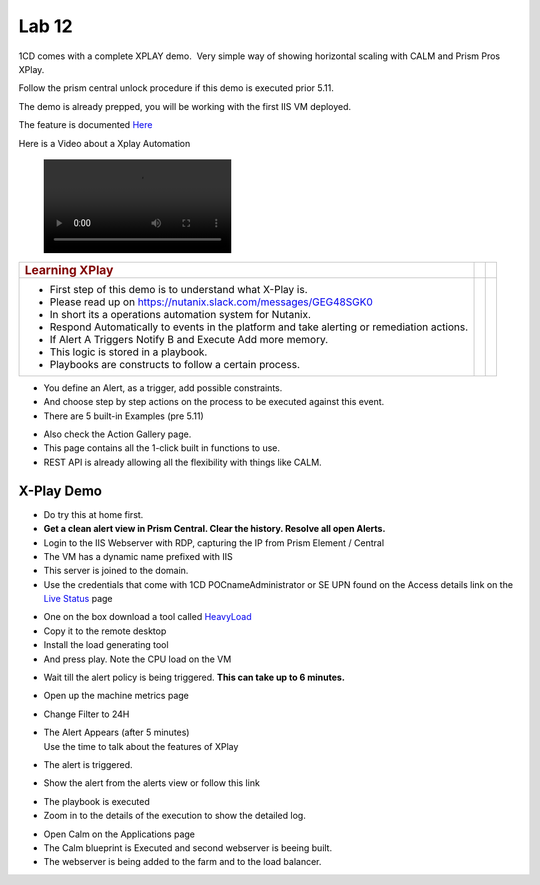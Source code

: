 .. _prism_pro_xplay:

Lab 12
---------------

1CD comes with a complete XPLAY demo.  Very simple way of showing
horizontal scaling with CALM and Prism Pros XPlay.

Follow the prism central unlock procedure if this demo is executed prior
5.11.

The demo is already prepped, you will be working with the first IIS VM
deployed.

The feature is documented `Here <file:///C:/display/SEW/11)+X-Play>`__

Here is a Video about a Xplay Automation

   |image14|

+-----------------------------------------------------+----------+---+
| .. rubric:: **Learning XPlay**                      |          |   |
|    :name: learning-xplay                            |          |   |
+=====================================================+==========+===+
| -  First step of this demo is to understand what    | |image2| |   |
|    X-Play is.                                       |          |   |
|                                                     |          |   |
| -  Please read up on                                |          |   |
|    https://nutanix.slack.com/messages/GEG48SGK0     |          |   |
|                                                     |          |   |
| -  In short its a operations automation system for  |          |   |
|    Nutanix.                                         |          |   |
|                                                     |          |   |
| -  Respond Automatically to events in the platform  |          |   |
|    and take alerting or remediation actions.        |          |   |
|                                                     |          |   |
| -  If Alert A Triggers Notify B and Execute Add     |          |   |
|    more memory.                                     |          |   |
|                                                     |          |   |
| -  This logic is stored in a playbook.              |          |   |
|                                                     |          |   |
| -  Playbooks are constructs to follow a certain     |          |   |
|    process.                                         |          |   |
+-----------------------------------------------------+----------+---+

-  You define an Alert, as a trigger, add possible constraints.

-  And choose step by step actions on the process to be executed against
   this event.

-  There are 5 built-in Examples (pre 5.11)

|image3|

-  Also check the Action Gallery page.

-  This page contains all the 1-click built in functions to use.

-  REST API is already allowing all the flexibility with things like
   CALM.

|image4|

.. _x-play-demo-1:

**X-Play Demo**
===============

-  Do try this at home first.

-  **Get a clean alert view in Prism Central. Clear the history. Resolve
   all open Alerts.**

-  Login to the IIS Webserver with RDP, capturing the IP from Prism
   Element / Central

-  The VM has a dynamic name prefixed with IIS

-  This server is joined to the domain.

-  Use the credentials that come with 1CD POCname\Administrator or SE
   UPN found on the Access details link on the `Live
   Status <http://1-click-com.corp.nutanix.com/Running.ps1x>`__ page

|image5|

|image6|

|image7|

-  One on the box download a tool called
   `HeavyLoad <https://www.jam-software.com/heavyload/>`__

-  Copy it to the remote desktop

-  Install the load generating tool

-  And press play. Note the CPU load on the VM

|image8|\ |image9|

-  Wait till the alert policy is being triggered. **This can take up to
   6 minutes.**

-  Open up the machine metrics page

-  Change Filter to 24H

-  | The Alert Appears (after 5 minutes)
   | Use the time to talk about the features of XPlay

-  The alert is triggered.

-  Show the alert from the alerts view or follow this link

|image10|

-  The playbook is executed

-  Zoom in to the details of the execution to show the detailed log.

|image11|

|image12|

-  Open Calm on the Applications page

-  The Calm blueprint is Executed and second webserver is beeing built.

-  The webserver is being added to the farm and to the load balancer.

|image13|

.. |image0| image:: media/image1.png
.. |image1| image:: media/image1.png
.. |image2| image:: media/image1.png
.. |image3| image:: media/image2.png
.. |image4| image:: media/image3.png
.. |image5| image:: media/image4.png
.. |image6| image:: media/image5.png
.. |image7| image:: media/image6.png
.. |image8| image:: media/image7.png
.. |image9| image:: media/image8.png
.. |image10| image:: media/image9.png
.. |image11| image:: media/image10.png
.. |image12| image:: media/image11.png
.. |image13| image:: media/image12.png
.. |image14| image:: media/X-PlayIIS.mp4


